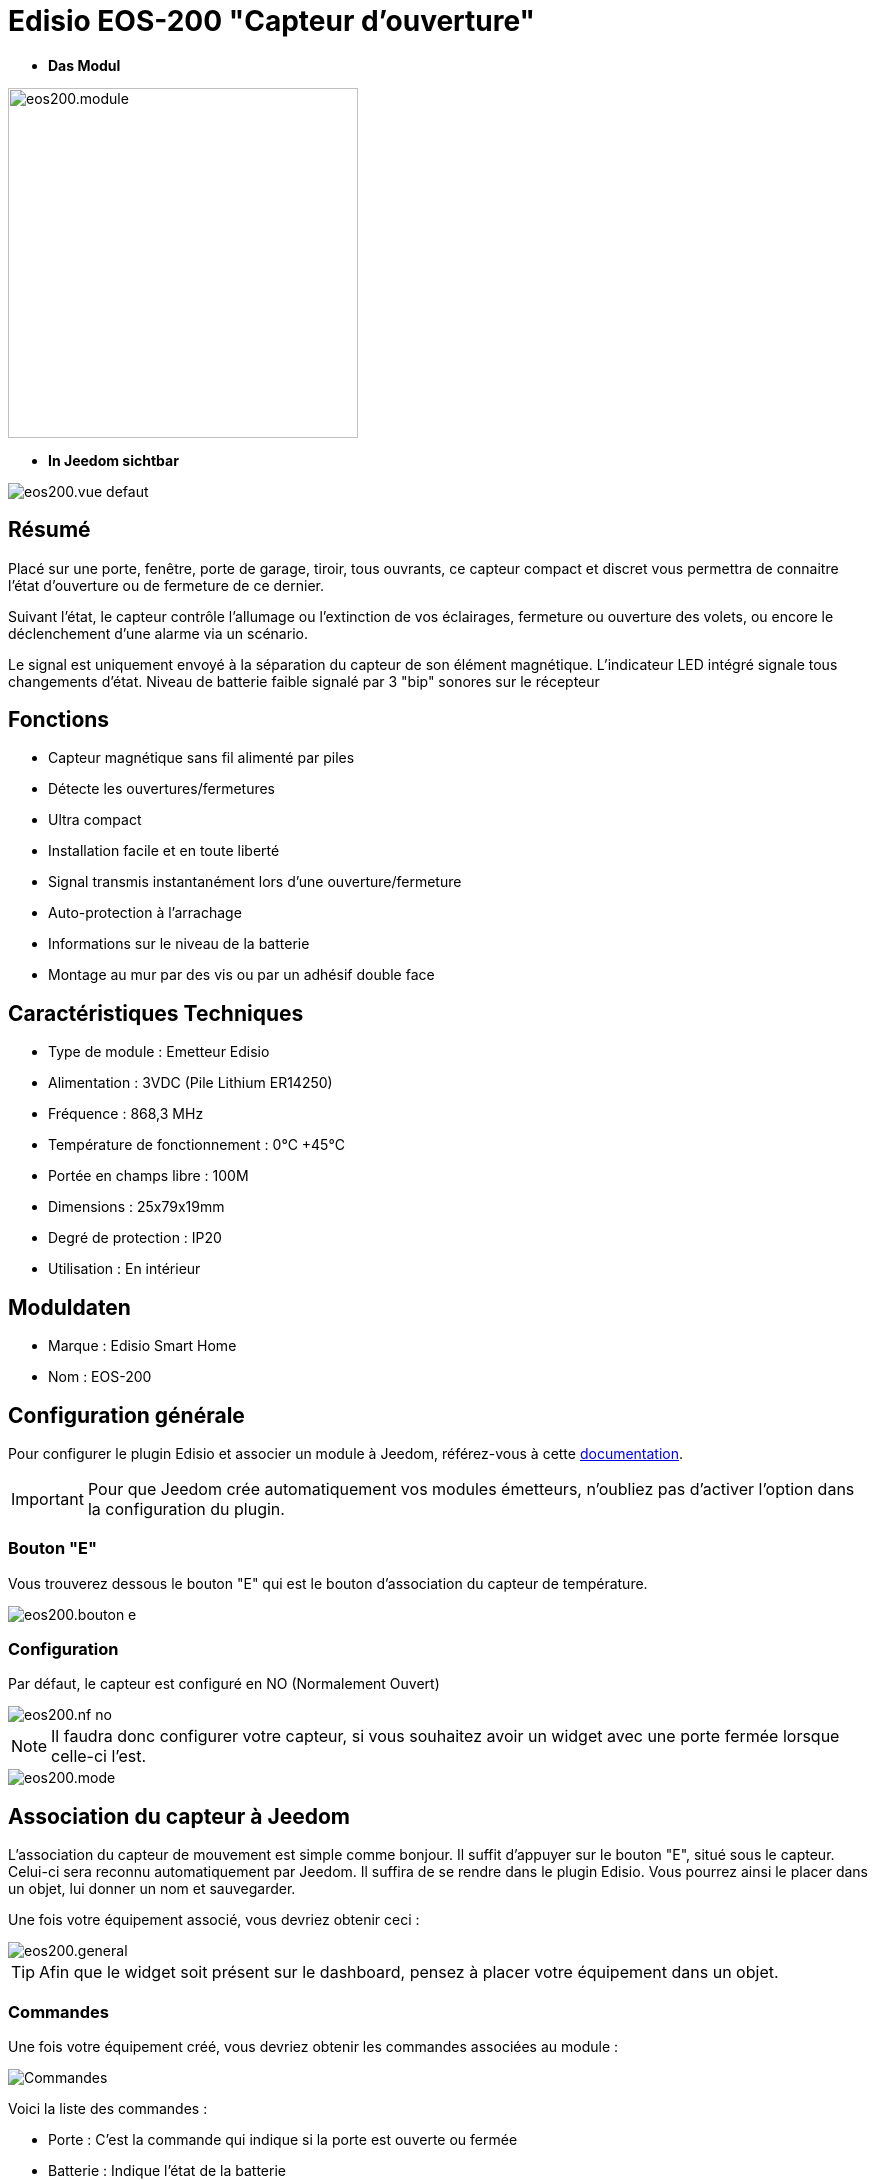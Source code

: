 = Edisio EOS-200 "Capteur d'ouverture"

* *Das Modul*

image::../images/eos200/eos200.module.jpg[width=350,align="center"]

* *In Jeedom sichtbar*

image::../images/eos200/eos200.vue-defaut.jpg[align="center"]

== Résumé

Placé sur une porte, fenêtre, porte de garage, tiroir, tous ouvrants, ce capteur compact et discret vous permettra de connaitre l'état d'ouverture ou de fermeture de ce dernier.

Suivant l'état, le capteur contrôle l'allumage ou l'extinction de vos éclairages, fermeture ou ouverture des volets, ou encore le déclenchement d'une alarme via un scénario.

Le signal est uniquement envoyé à la séparation du capteur de son élément magnétique. L'indicateur LED intégré signale tous changements d'état. Niveau de batterie faible signalé par 3 "bip" sonores sur le récepteur

== Fonctions

* Capteur magnétique sans fil alimenté par piles
* Détecte les ouvertures/fermetures
* Ultra compact
* Installation facile et en toute liberté
* Signal transmis instantanément lors d'une ouverture/fermeture
* Auto-protection à l'arrachage
* Informations sur le niveau de la batterie
* Montage au mur par des vis ou par un adhésif double face

== Caractéristiques Techniques

* Type de module : Emetteur Edisio
* Alimentation : 3VDC (Pile Lithium ER14250)
* Fréquence : 868,3 MHz
* Température de fonctionnement : 0°C +45°C
* Portée en champs libre : 100M
* Dimensions : 25x79x19mm
* Degré de protection : IP20
* Utilisation : En intérieur

== Moduldaten

* Marque : Edisio Smart Home
* Nom : EOS-200

== Configuration générale

Pour configurer le plugin Edisio et associer un module à Jeedom, référez-vous à cette link:https://www.jeedom.fr/doc/documentation/plugins/edisio/fr_FR/edisio.html[documentation].

[IMPORTANT]
Pour que Jeedom crée automatiquement vos modules émetteurs, n'oubliez pas d'activer l'option dans la configuration du plugin.

=== Bouton "E"

Vous trouverez dessous le bouton "E" qui est le bouton d'association du capteur de température.

image::../images/eos200/eos200.bouton-e.jpg[align="center"]

=== Configuration

Par défaut, le capteur est configuré en NO (Normalement Ouvert)

image::../images/eos200/eos200.nf-no.jpg[align="center"]

[NOTE]
Il faudra donc configurer votre capteur, si vous souhaitez avoir un widget avec une porte fermée lorsque celle-ci l'est.

image::../images/eos200/eos200.mode.jpg[align="center"]

== Association du capteur à Jeedom

L'association du capteur de mouvement est simple comme bonjour. Il suffit d'appuyer sur le bouton "E", situé sous le capteur. Celui-ci sera reconnu automatiquement par Jeedom. Il suffira de se rendre dans le plugin Edisio. Vous pourrez ainsi le placer dans un objet, lui donner un nom et sauvegarder.

Une fois votre équipement associé, vous devriez obtenir ceci :

image::../images/eos200/eos200.general.jpg[align="center"]

[TIP]
Afin que le widget soit présent sur le dashboard, pensez à placer votre équipement dans un objet.

=== Commandes

Une fois votre équipement créé, vous devriez obtenir les commandes associées au module :

image::../images/eos200/eos200.commandes.jpg[Commandes,align="center"]

[underline]#Voici la liste des commandes :#

* Porte : C'est la commande qui indique si la porte est ouverte ou fermée
* Batterie : Indique l'état de la batterie

=== Informations

Une fois votre équipement associé à Jeedom, diverses informations seront disponibles :

image::../images/eos200/eos200.informations.jpg[Commandes,align="center"]

* Création : Indique la date à laquelle l'équipement à été créé
* Communication : Indique la dernière communication enregistrée entre Jeedom et le module
* Batterie : Indique l'état de la batterie des modules à piles
* Status : Retourne le status du module

== Visuel alternatif

image::../images/eos200/eos200.vue-alternative.jpg[align="center"]

== F.A.Q.

Comment piloter un récepteur Z-Wave?::
Avec le plugin Scénario de Jeedom.

Comment puis-je avoir le même visuel ?::
Avec le plugin Widgets de Jeedom.

#_@Jamsta_#